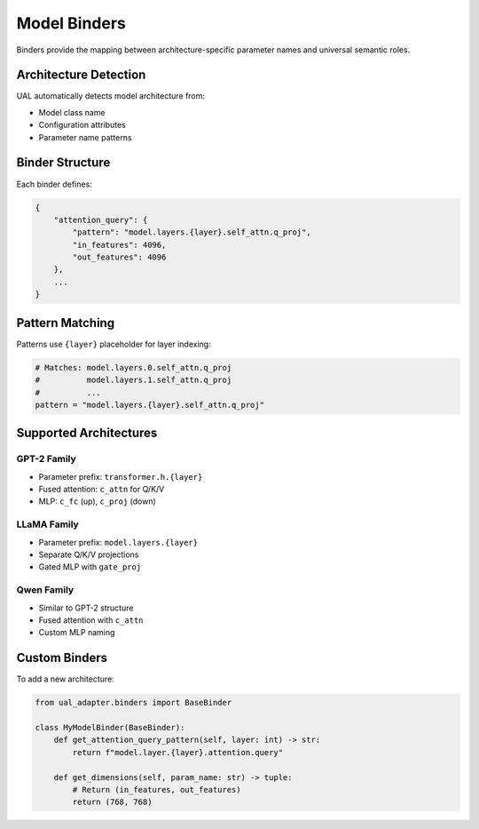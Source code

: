 Model Binders
=============

Binders provide the mapping between architecture-specific parameter names and universal semantic roles.

Architecture Detection
----------------------

UAL automatically detects model architecture from:

* Model class name
* Configuration attributes
* Parameter name patterns

Binder Structure
----------------

Each binder defines:

.. code-block:: python

   {
       "attention_query": {
           "pattern": "model.layers.{layer}.self_attn.q_proj",
           "in_features": 4096,
           "out_features": 4096
       },
       ...
   }

Pattern Matching
----------------

Patterns use ``{layer}`` placeholder for layer indexing:

.. code-block:: python

   # Matches: model.layers.0.self_attn.q_proj
   #          model.layers.1.self_attn.q_proj
   #          ...
   pattern = "model.layers.{layer}.self_attn.q_proj"

Supported Architectures
-----------------------

GPT-2 Family
~~~~~~~~~~~~

* Parameter prefix: ``transformer.h.{layer}``
* Fused attention: ``c_attn`` for Q/K/V
* MLP: ``c_fc`` (up), ``c_proj`` (down)

LLaMA Family
~~~~~~~~~~~~

* Parameter prefix: ``model.layers.{layer}``
* Separate Q/K/V projections
* Gated MLP with ``gate_proj``

Qwen Family
~~~~~~~~~~~

* Similar to GPT-2 structure
* Fused attention with ``c_attn``
* Custom MLP naming

Custom Binders
--------------

To add a new architecture:

.. code-block:: python

   from ual_adapter.binders import BaseBinder

   class MyModelBinder(BaseBinder):
       def get_attention_query_pattern(self, layer: int) -> str:
           return f"model.layer.{layer}.attention.query"

       def get_dimensions(self, param_name: str) -> tuple:
           # Return (in_features, out_features)
           return (768, 768)
